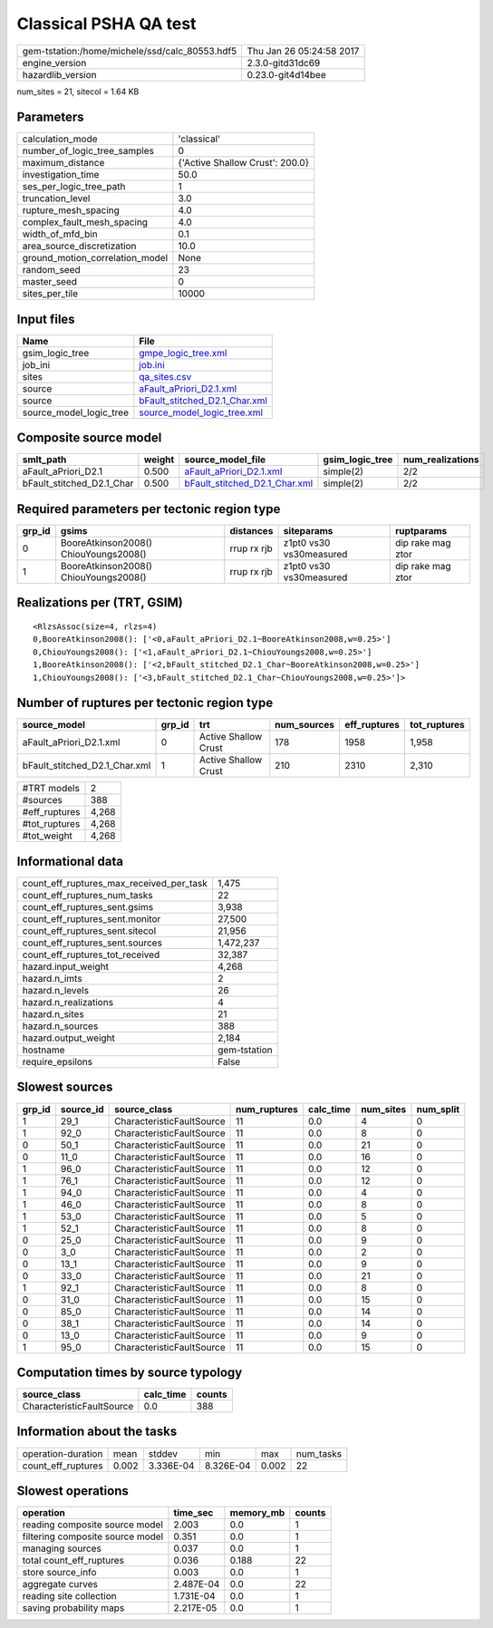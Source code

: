Classical PSHA QA test
======================

============================================== ========================
gem-tstation:/home/michele/ssd/calc_80553.hdf5 Thu Jan 26 05:24:58 2017
engine_version                                 2.3.0-gitd31dc69        
hazardlib_version                              0.23.0-git4d14bee       
============================================== ========================

num_sites = 21, sitecol = 1.64 KB

Parameters
----------
=============================== ===============================
calculation_mode                'classical'                    
number_of_logic_tree_samples    0                              
maximum_distance                {'Active Shallow Crust': 200.0}
investigation_time              50.0                           
ses_per_logic_tree_path         1                              
truncation_level                3.0                            
rupture_mesh_spacing            4.0                            
complex_fault_mesh_spacing      4.0                            
width_of_mfd_bin                0.1                            
area_source_discretization      10.0                           
ground_motion_correlation_model None                           
random_seed                     23                             
master_seed                     0                              
sites_per_tile                  10000                          
=============================== ===============================

Input files
-----------
======================= ================================================================
Name                    File                                                            
======================= ================================================================
gsim_logic_tree         `gmpe_logic_tree.xml <gmpe_logic_tree.xml>`_                    
job_ini                 `job.ini <job.ini>`_                                            
sites                   `qa_sites.csv <qa_sites.csv>`_                                  
source                  `aFault_aPriori_D2.1.xml <aFault_aPriori_D2.1.xml>`_            
source                  `bFault_stitched_D2.1_Char.xml <bFault_stitched_D2.1_Char.xml>`_
source_model_logic_tree `source_model_logic_tree.xml <source_model_logic_tree.xml>`_    
======================= ================================================================

Composite source model
----------------------
========================= ====== ================================================================ =============== ================
smlt_path                 weight source_model_file                                                gsim_logic_tree num_realizations
========================= ====== ================================================================ =============== ================
aFault_aPriori_D2.1       0.500  `aFault_aPriori_D2.1.xml <aFault_aPriori_D2.1.xml>`_             simple(2)       2/2             
bFault_stitched_D2.1_Char 0.500  `bFault_stitched_D2.1_Char.xml <bFault_stitched_D2.1_Char.xml>`_ simple(2)       2/2             
========================= ====== ================================================================ =============== ================

Required parameters per tectonic region type
--------------------------------------------
====== ===================================== =========== ======================= =================
grp_id gsims                                 distances   siteparams              ruptparams       
====== ===================================== =========== ======================= =================
0      BooreAtkinson2008() ChiouYoungs2008() rrup rx rjb z1pt0 vs30 vs30measured dip rake mag ztor
1      BooreAtkinson2008() ChiouYoungs2008() rrup rx rjb z1pt0 vs30 vs30measured dip rake mag ztor
====== ===================================== =========== ======================= =================

Realizations per (TRT, GSIM)
----------------------------

::

  <RlzsAssoc(size=4, rlzs=4)
  0,BooreAtkinson2008(): ['<0,aFault_aPriori_D2.1~BooreAtkinson2008,w=0.25>']
  0,ChiouYoungs2008(): ['<1,aFault_aPriori_D2.1~ChiouYoungs2008,w=0.25>']
  1,BooreAtkinson2008(): ['<2,bFault_stitched_D2.1_Char~BooreAtkinson2008,w=0.25>']
  1,ChiouYoungs2008(): ['<3,bFault_stitched_D2.1_Char~ChiouYoungs2008,w=0.25>']>

Number of ruptures per tectonic region type
-------------------------------------------
============================= ====== ==================== =========== ============ ============
source_model                  grp_id trt                  num_sources eff_ruptures tot_ruptures
============================= ====== ==================== =========== ============ ============
aFault_aPriori_D2.1.xml       0      Active Shallow Crust 178         1958         1,958       
bFault_stitched_D2.1_Char.xml 1      Active Shallow Crust 210         2310         2,310       
============================= ====== ==================== =========== ============ ============

============= =====
#TRT models   2    
#sources      388  
#eff_ruptures 4,268
#tot_ruptures 4,268
#tot_weight   4,268
============= =====

Informational data
------------------
=========================================== ============
count_eff_ruptures_max_received_per_task    1,475       
count_eff_ruptures_num_tasks                22          
count_eff_ruptures_sent.gsims               3,938       
count_eff_ruptures_sent.monitor             27,500      
count_eff_ruptures_sent.sitecol             21,956      
count_eff_ruptures_sent.sources             1,472,237   
count_eff_ruptures_tot_received             32,387      
hazard.input_weight                         4,268       
hazard.n_imts                               2           
hazard.n_levels                             26          
hazard.n_realizations                       4           
hazard.n_sites                              21          
hazard.n_sources                            388         
hazard.output_weight                        2,184       
hostname                                    gem-tstation
require_epsilons                            False       
=========================================== ============

Slowest sources
---------------
====== ========= ========================= ============ ========= ========= =========
grp_id source_id source_class              num_ruptures calc_time num_sites num_split
====== ========= ========================= ============ ========= ========= =========
1      29_1      CharacteristicFaultSource 11           0.0       4         0        
1      92_0      CharacteristicFaultSource 11           0.0       8         0        
0      50_1      CharacteristicFaultSource 11           0.0       21        0        
0      11_0      CharacteristicFaultSource 11           0.0       16        0        
1      96_0      CharacteristicFaultSource 11           0.0       12        0        
1      76_1      CharacteristicFaultSource 11           0.0       12        0        
1      94_0      CharacteristicFaultSource 11           0.0       4         0        
1      46_0      CharacteristicFaultSource 11           0.0       8         0        
1      53_0      CharacteristicFaultSource 11           0.0       5         0        
1      52_1      CharacteristicFaultSource 11           0.0       8         0        
0      25_0      CharacteristicFaultSource 11           0.0       9         0        
0      3_0       CharacteristicFaultSource 11           0.0       2         0        
0      13_1      CharacteristicFaultSource 11           0.0       9         0        
0      33_0      CharacteristicFaultSource 11           0.0       21        0        
1      92_1      CharacteristicFaultSource 11           0.0       8         0        
0      31_0      CharacteristicFaultSource 11           0.0       15        0        
0      85_0      CharacteristicFaultSource 11           0.0       14        0        
0      38_1      CharacteristicFaultSource 11           0.0       14        0        
0      13_0      CharacteristicFaultSource 11           0.0       9         0        
1      95_0      CharacteristicFaultSource 11           0.0       15        0        
====== ========= ========================= ============ ========= ========= =========

Computation times by source typology
------------------------------------
========================= ========= ======
source_class              calc_time counts
========================= ========= ======
CharacteristicFaultSource 0.0       388   
========================= ========= ======

Information about the tasks
---------------------------
================== ===== ========= ========= ===== =========
operation-duration mean  stddev    min       max   num_tasks
count_eff_ruptures 0.002 3.336E-04 8.326E-04 0.002 22       
================== ===== ========= ========= ===== =========

Slowest operations
------------------
================================ ========= ========= ======
operation                        time_sec  memory_mb counts
================================ ========= ========= ======
reading composite source model   2.003     0.0       1     
filtering composite source model 0.351     0.0       1     
managing sources                 0.037     0.0       1     
total count_eff_ruptures         0.036     0.188     22    
store source_info                0.003     0.0       1     
aggregate curves                 2.487E-04 0.0       22    
reading site collection          1.731E-04 0.0       1     
saving probability maps          2.217E-05 0.0       1     
================================ ========= ========= ======